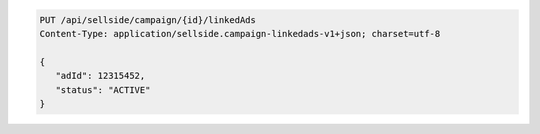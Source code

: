 .. code-block:: javascript

    PUT /api/sellside/campaign/{id}/linkedAds
    Content-Type: application/sellside.campaign-linkedads-v1+json; charset=utf-8

    {
       "adId": 12315452,
       "status": "ACTIVE"
    }
